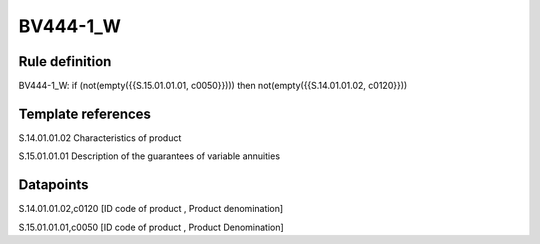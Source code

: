 =========
BV444-1_W
=========

Rule definition
---------------

BV444-1_W: if (not(empty({{S.15.01.01.01, c0050}}))) then not(empty({{S.14.01.01.02, c0120}}))


Template references
-------------------

S.14.01.01.02 Characteristics of product

S.15.01.01.01 Description of the guarantees of variable annuities


Datapoints
----------

S.14.01.01.02,c0120 [ID code of product , Product denomination]

S.15.01.01.01,c0050 [ID code of product , Product Denomination]



